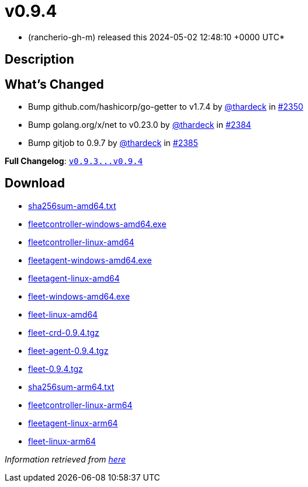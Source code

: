 = v0.9.4
:date: 2024-05-02 12:48:10 +0000 UTC

* (rancherio-gh-m) released this 2024-05-02 12:48:10 +0000 UTC*

== Description

== What's Changed

* Bump github.com/hashicorp/go-getter to v1.7.4 by https://github.com/thardeck[@thardeck] in https://github.com/rancher/fleet/pull/2350[#2350]
* Bump golang.org/x/net to v0.23.0 by https://github.com/thardeck[@thardeck] in https://github.com/rancher/fleet/pull/2384[#2384]
* Bump gitjob to 0.9.7 by https://github.com/thardeck[@thardeck] in https://github.com/rancher/fleet/pull/2385[#2385]

*Full Changelog*: https://github.com/rancher/fleet/compare/v0.9.3...v0.9.4[+++<tt>+++v0.9.3\...v0.9.4+++</tt>+++]

== Download

* https://github.com/rancher/fleet/releases/download/v0.9.4/sha256sum-amd64.txt[sha256sum-amd64.txt]
* https://github.com/rancher/fleet/releases/download/v0.9.4/fleetcontroller-windows-amd64.exe[fleetcontroller-windows-amd64.exe]
* https://github.com/rancher/fleet/releases/download/v0.9.4/fleetcontroller-linux-amd64[fleetcontroller-linux-amd64]
* https://github.com/rancher/fleet/releases/download/v0.9.4/fleetagent-windows-amd64.exe[fleetagent-windows-amd64.exe]
* https://github.com/rancher/fleet/releases/download/v0.9.4/fleetagent-linux-amd64[fleetagent-linux-amd64]
* https://github.com/rancher/fleet/releases/download/v0.9.4/fleet-windows-amd64.exe[fleet-windows-amd64.exe]
* https://github.com/rancher/fleet/releases/download/v0.9.4/fleet-linux-amd64[fleet-linux-amd64]
* https://github.com/rancher/fleet/releases/download/v0.9.4/fleet-crd-0.9.4.tgz[fleet-crd-0.9.4.tgz]
* https://github.com/rancher/fleet/releases/download/v0.9.4/fleet-agent-0.9.4.tgz[fleet-agent-0.9.4.tgz]
* https://github.com/rancher/fleet/releases/download/v0.9.4/fleet-0.9.4.tgz[fleet-0.9.4.tgz]
* https://github.com/rancher/fleet/releases/download/v0.9.4/sha256sum-arm64.txt[sha256sum-arm64.txt]
* https://github.com/rancher/fleet/releases/download/v0.9.4/fleetcontroller-linux-arm64[fleetcontroller-linux-arm64]
* https://github.com/rancher/fleet/releases/download/v0.9.4/fleetagent-linux-arm64[fleetagent-linux-arm64]
* https://github.com/rancher/fleet/releases/download/v0.9.4/fleet-linux-arm64[fleet-linux-arm64]

_Information retrieved from https://github.com/rancher/fleet/releases/tag/v0.9.4[here]_
